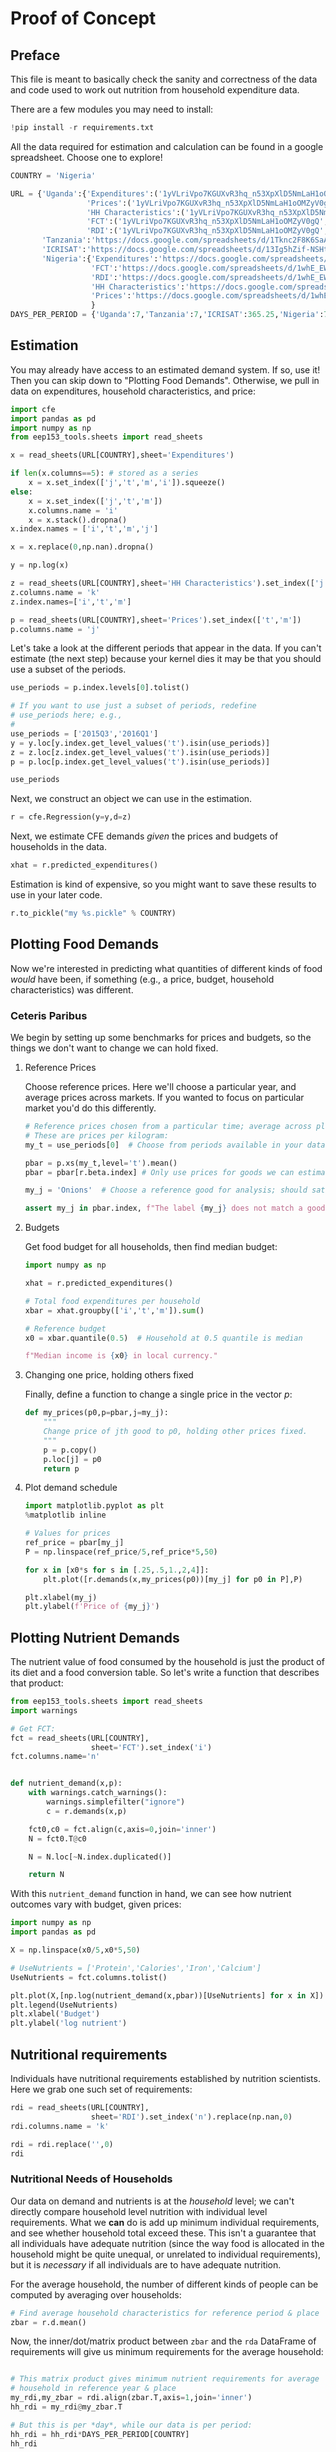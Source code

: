 * Proof of Concept
  :PROPERTIES:
  :EXPORT_FILE_NAME: ../Materials/Project4/proof_of_concept.ipynb
  :END:

** Preface
  This file is meant to basically check the sanity and correctness of
  the data and code used to work out nutrition from household
  expenditure data.

  There are a few modules you may need to install:
#+begin_src jupyter-python
!pip install -r requirements.txt
#+end_src

  All the data required for estimation and calculation can be found
  in a google spreadsheet.  Choose one to explore!
#+begin_src jupyter-python
COUNTRY = 'Nigeria'
#+end_src

#+begin_src jupyter-python
URL = {'Uganda':{'Expenditures':('1yVLriVpo7KGUXvR3hq_n53XpXlD5NmLaH1oOMZyV0gQ','Expenditures (2019-20)'),
                 'Prices':('1yVLriVpo7KGUXvR3hq_n53XpXlD5NmLaH1oOMZyV0gQ','Prices'),
                 'HH Characteristics':('1yVLriVpo7KGUXvR3hq_n53XpXlD5NmLaH1oOMZyV0gQ','HH Characteristics'),
                 'FCT':('1yVLriVpo7KGUXvR3hq_n53XpXlD5NmLaH1oOMZyV0gQ','FCT'),
                 'RDI':('1yVLriVpo7KGUXvR3hq_n53XpXlD5NmLaH1oOMZyV0gQ','RDI')},
       'Tanzania':'https://docs.google.com/spreadsheets/d/1Tknc2F8K6SaA7j0R7J_NE8yJBTsCPPw77_Bfc04MY40/',
       'ICRISAT':'https://docs.google.com/spreadsheets/d/13Ig5hZif-NSHtgkKRp_cEgKXk0lOsdUB2BAD6O_FnRo',
       'Nigeria':{'Expenditures':'https://docs.google.com/spreadsheets/d/1qzz6XGhPWLZLmwjrUY4W9k9U2PYukWblQKXWu0l37C4/',
                  'FCT':'https://docs.google.com/spreadsheets/d/1whE_EW5x-jxrsKvYWfefdBppzp_TZhPP61bdEN-FEJ4/',
                  'RDI':'https://docs.google.com/spreadsheets/d/1whE_EW5x-jxrsKvYWfefdBppzp_TZhPP61bdEN-FEJ4/',
                  'HH Characteristics':'https://docs.google.com/spreadsheets/d/1whE_EW5x-jxrsKvYWfefdBppzp_TZhPP61bdEN-FEJ4/',
                  'Prices':'https://docs.google.com/spreadsheets/d/1whE_EW5x-jxrsKvYWfefdBppzp_TZhPP61bdEN-FEJ4/'}
                  }
DAYS_PER_PERIOD = {'Uganda':7,'Tanzania':7,'ICRISAT':365.25,'Nigeria':7} # Number of days of expenditure recall
#+end_src

** Estimation
   You may already have access to an estimated demand system.  If so,
   use it!  Then you can skip down to "Plotting Food Demands".
   Otherwise, we pull in data on expenditures, household characteristics,
   and price:

#+begin_src jupyter-python
import cfe
import pandas as pd
import numpy as np
from eep153_tools.sheets import read_sheets

x = read_sheets(URL[COUNTRY],sheet='Expenditures')

if len(x.columns==5): # stored as a series
    x = x.set_index(['j','t','m','i']).squeeze()
else:
    x = x.set_index(['j','t','m'])
    x.columns.name = 'i'
    x = x.stack().dropna()
x.index.names = ['i','t','m','j']

x = x.replace(0,np.nan).dropna()

y = np.log(x)

z = read_sheets(URL[COUNTRY],sheet='HH Characteristics').set_index(['j','t','m'])
z.columns.name = 'k'
z.index.names=['i','t','m']

p = read_sheets(URL[COUNTRY],sheet='Prices').set_index(['t','m'])
p.columns.name = 'j'
#+end_src

Let's take a look at the  different periods that appear in the
data. If you can't estimate (the next step) because your kernel dies
it may be that you should use a subset of the periods.
#+begin_src jupyter-python
use_periods = p.index.levels[0].tolist()

# If you want to use just a subset of periods, redefine
# use_periods here; e.g.,
#
use_periods = ['2015Q3','2016Q1']
y = y.loc[y.index.get_level_values('t').isin(use_periods)]
z = z.loc[z.index.get_level_values('t').isin(use_periods)]
p = p.loc[p.index.get_level_values('t').isin(use_periods)]

use_periods
#+end_src

Next, we construct an object we can use in the estimation.

#+begin_src jupyter-python
r = cfe.Regression(y=y,d=z)
#+end_src


Next, we estimate CFE demands /given/ the prices and budgets of households in the data.
#+begin_src jupyter-python
xhat = r.predicted_expenditures()
#+end_src

Estimation is kind of expensive, so you might want to save these
results to use in your later code.
#+begin_src jupyter-python
r.to_pickle("my %s.pickle" % COUNTRY)
#+end_src

** Plotting Food Demands
   Now we're interested in predicting what quantities of different
   kinds of food /would/ have been, if something (e.g., a price,
   budget, household characteristics) was different.
*** Ceteris Paribus

    We begin by setting up some benchmarks for prices and budgets, so
    the things we don't want to change we can hold fixed.
**** Reference Prices
Choose reference prices.  Here we'll choose a particular year, and average prices across markets.  If you wanted to focus on particular market you'd do this differently.
#+begin_src jupyter-python
# Reference prices chosen from a particular time; average across place.
# These are prices per kilogram:
my_t = use_periods[0]  # Choose from periods available in your dataset!

pbar = p.xs(my_t,level='t').mean()
pbar = pbar[r.beta.index] # Only use prices for goods we can estimate

my_j = 'Onions'  # Choose a reference good for analysis; should satisfy

assert my_j in pbar.index, f"The label {my_j} does not match a good for which demands have been estimated."
#+end_src

**** Budgets

Get food budget for all households, then find median budget:
#+begin_src jupyter-python
import numpy as np

xhat = r.predicted_expenditures()

# Total food expenditures per household
xbar = xhat.groupby(['i','t','m']).sum()

# Reference budget
x0 = xbar.quantile(0.5)  # Household at 0.5 quantile is median

f"Median income is {x0} in local currency."
#+end_src


**** Changing one price, holding others fixed
Finally, define a function to change a single price in the vector $p$:
 #+begin_src jupyter-python :results silent
def my_prices(p0,p=pbar,j=my_j):
    """
    Change price of jth good to p0, holding other prices fixed.
    """
    p = p.copy()
    p.loc[j] = p0
    return p
 #+end_src


**** Plot demand schedule
#+begin_src jupyter-python
import matplotlib.pyplot as plt
%matplotlib inline

# Values for prices
ref_price = pbar[my_j]
P = np.linspace(ref_price/5,ref_price*5,50)

for x in [x0*s for s in [.25,.5,1.,2,4]]:
    plt.plot([r.demands(x,my_prices(p0))[my_j] for p0 in P],P)

plt.xlabel(my_j)
plt.ylabel(f'Price of {my_j}')
#+end_src
** Plotting Nutrient Demands
   The nutrient value of food consumed by the household is just the
   product of its diet and a food conversion table.  So let's write a
   function that describes that product:
 #+begin_src jupyter-python
from eep153_tools.sheets import read_sheets
import warnings

# Get FCT:
fct = read_sheets(URL[COUNTRY],
                  sheet='FCT').set_index('i')
fct.columns.name='n'


def nutrient_demand(x,p):
    with warnings.catch_warnings():
        warnings.simplefilter("ignore")
        c = r.demands(x,p)

    fct0,c0 = fct.align(c,axis=0,join='inner')
    N = fct0.T@c0

    N = N.loc[~N.index.duplicated()]

    return N
 #+end_src

 With this =nutrient_demand= function in hand, we can see how nutrient
 outcomes vary with budget, given prices:
 #+begin_src jupyter-python
import numpy as np
import pandas as pd

X = np.linspace(x0/5,x0*5,50)

# UseNutrients = ['Protein','Calories','Iron','Calcium']
UseNutrients = fct.columns.tolist()

plt.plot(X,[np.log(nutrient_demand(x,pbar))[UseNutrients] for x in X])
plt.legend(UseNutrients)
plt.xlabel('Budget')
plt.ylabel('log nutrient')
 #+end_src


** Nutritional requirements
 Individuals have nutritional requirements established by nutrition
 scientists.  Here we grab one such set of requirements:
 #+begin_src jupyter-python
rdi = read_sheets(URL[COUNTRY],
                  sheet='RDI').set_index('n').replace(np.nan,0)
rdi.columns.name = 'k'

rdi = rdi.replace('',0)
rdi
 #+end_src

*** Nutritional Needs of Households
    Our data on demand and nutrients is at the /household/ level; we
    can't directly compare household level nutrition with individual
    level requirements.  What we *can* do is add up minimum individual
    requirements, and see whether household total exceed these.  This
    isn't a guarantee that all individuals have adequate nutrition
    (since the way food is allocated in the household might be quite
    unequal, or unrelated to individual requirements), but it is
    /necessary/ if all individuals are to have adequate nutrition.

    For the average household, the number of different kinds of people
    can be computed by averaging over households:
 #+begin_src jupyter-python :results silent
# Find average household characteristics for reference period & place
zbar = r.d.mean()
 #+end_src

 Now, the inner/dot/matrix product between =zbar= and the =rda=
 DataFrame of requirements will give us minimum requirements for the
 average household:
 #+begin_src jupyter-python

# This matrix product gives minimum nutrient requirements for average
# household in reference year & place
my_rdi,my_zbar = rdi.align(zbar.T,axis=1,join='inner')
hh_rdi = my_rdi@my_zbar.T

# But this is per *day*, while our data is per period:
hh_rdi = hh_rdi*DAYS_PER_PERIOD[COUNTRY]
hh_rdi
 #+end_src

*** Nutritional Adequacy of Food Demands
 Since we can trace out demands for nutrients as a function of $(x,p)$,
 and we've computed minimum nutritional requirements for the average
 household, we can /normalize/ nutritional intake to check the adequacy
 of diet.
 #+begin_src jupyter-python :results silent
def nutrient_adequacy_ratio(x,p):
    return (nutrient_demand(x,p)/hh_rdi.T).squeeze()
 #+end_src

 In terms of normalized nutrients, any household with more than one
 unit of any given nutrient (or zero in logs) will be consuming a
 minimally adequate level of the nutrient; below this level there's
 clearly nutritional inadequacy.  For this reason the ratio of
 actual nutrients to required nutrients is termed the "nutrient
 adequacy ratio," or NAR.

 #+begin_src jupyter-python
plt.plot(X,[np.log(nutrient_adequacy_ratio(x,pbar))[UseNutrients] for x in X])
plt.legend(UseNutrients)
plt.xlabel('Budget')
plt.ylabel('log nutrient adequacy ratio')
plt.axhline(0)
 #+end_src

 As before, we can also vary relative prices.  Here we trace out
 nutritional adequacy varying the price of a single good:
 #+begin_src jupyter-python
poorer_x = x0/2

plt.plot([np.log(nutrient_adequacy_ratio(poorer_x,my_prices(p0,j=my_j)))[UseNutrients] for p0 in P],P)
plt.legend(UseNutrients)
plt.ylabel('Price')
plt.xlabel('log nutrient adequacy ratio')
plt.axvline(0)
plt.axhline(phat[my_j])
 #+end_src

